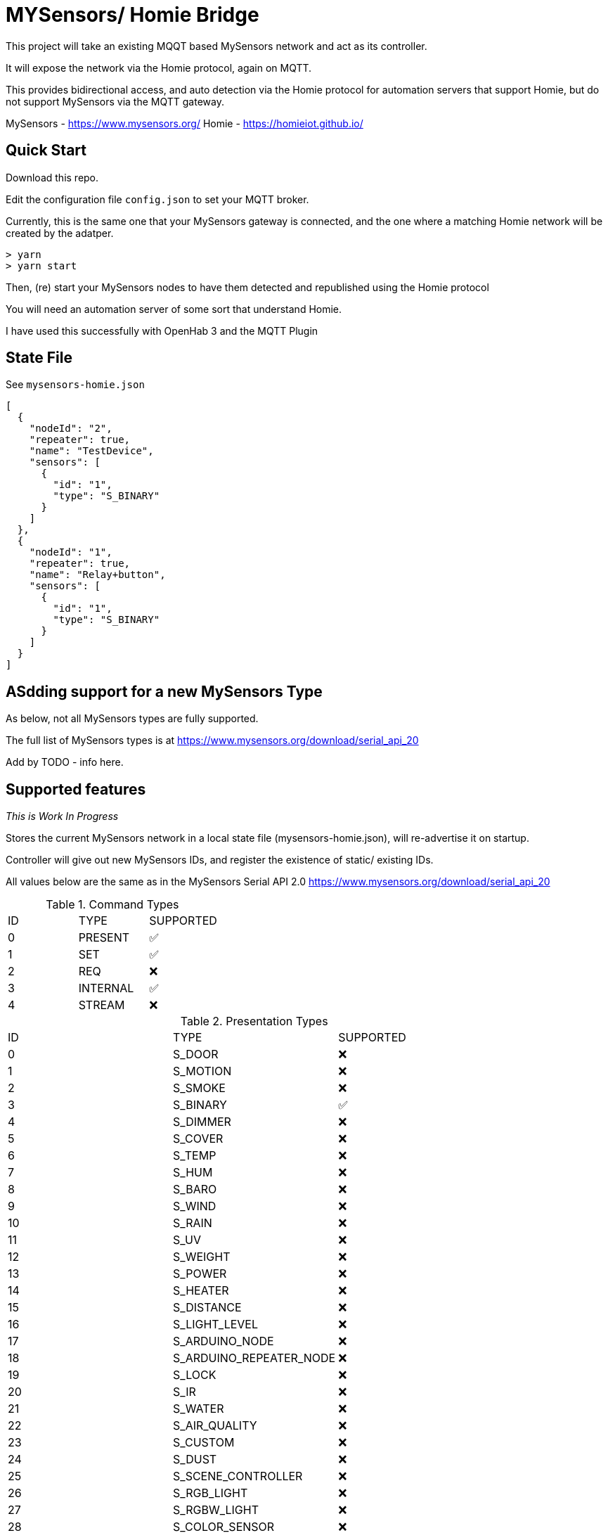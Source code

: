 # MYSensors/ Homie Bridge

This project will take an existing MQQT based MySensors network and act as its controller.

It will expose the network via the Homie protocol, again on MQTT.

This provides bidirectional access, and auto detection via the Homie protocol for automation servers that support Homie, but do
not support MySensors via the MQTT gateway.

MySensors - https://www.mysensors.org/
Homie - https://homieiot.github.io/

## Quick Start

Download this repo.

Edit the configuration file `config.json` to set your MQTT broker.

Currently, this is the same one that your MySensors gateway is connected, and the one where
a matching Homie network will be created by the adatper.

```
> yarn
> yarn start
```

Then, (re) start your MySensors nodes to have them detected and republished using the Homie protocol

You will need an automation server of some sort that understand Homie.

I have used this successfully with OpenHab 3 and the MQTT Plugin

## State File

See `mysensors-homie.json`

```
[
  {
    "nodeId": "2",
    "repeater": true,
    "name": "TestDevice",
    "sensors": [
      {
        "id": "1",
        "type": "S_BINARY"
      }
    ]
  },
  {
    "nodeId": "1",
    "repeater": true,
    "name": "Relay+button",
    "sensors": [
      {
        "id": "1",
        "type": "S_BINARY"
      }
    ]
  }
]
```

## ASdding support for a new MySensors Type

As below, not all MySensors types are fully supported.

The full list of MySensors types is at https://www.mysensors.org/download/serial_api_20

Add by TODO - info here.

## Supported features

_This is Work In Progress_

Stores the current MySensors network in a local state file (mysensors-homie.json), will re-advertise it on startup.

Controller will give out new MySensors IDs, and register the existence of static/ existing IDs.

All values below are the same as in the MySensors Serial API 2.0
https://www.mysensors.org/download/serial_api_20

.Command Types
|===
|ID| TYPE| SUPPORTED
|0|PRESENT|✅
|1|SET| ✅
|2|REQ|  ❌
|3|INTERNAL|✅
|4|STREAM|❌
|===

.Presentation Types
|===
|ID| TYPE| SUPPORTED
|0|S_DOOR| ❌
|1|S_MOTION| ❌
|2|S_SMOKE| ❌
|3|S_BINARY| ✅
|4|S_DIMMER| ❌
|5|S_COVER| ❌
|6|S_TEMP| ❌
|7|S_HUM| ❌
|8|S_BARO| ❌
|9|S_WIND| ❌
|10|S_RAIN| ❌
|11|S_UV| ❌
|12|S_WEIGHT| ❌
|13|S_POWER| ❌
|14|S_HEATER| ❌
|15|S_DISTANCE| ❌
|16|S_LIGHT_LEVEL| ❌
|17|S_ARDUINO_NODE| ❌
|18|S_ARDUINO_REPEATER_NODE| ❌
|19|S_LOCK| ❌
|20|S_IR| ❌
|21|S_WATER| ❌
|22|S_AIR_QUALITY| ❌
|23|S_CUSTOM| ❌
|24|S_DUST| ❌
|25|S_SCENE_CONTROLLER| ❌
|26|S_RGB_LIGHT| ❌
|27|S_RGBW_LIGHT| ❌
|28|S_COLOR_SENSOR| ❌
|29|S_HVAC| ❌
|30|S_MULTIMETER| ❌
|31|S_SPRINKLER| ❌
|32|S_WATER_LEAK| ❌
|33|S_SOUND| ❌
|34|S_VIBRATION| ❌
|35|S_MOISTURE| ❌
|36|S_INFO| ❌
|37|S_GAS| ❌
|38|S_GPS| ❌
|39|S_WATER_QUALITY| ❌
|===

.Set/ Req Types
|===
|ID| TYPE| From Sensor | To Sensor
|0|V_TEMP|❌|❌
|1|V_HUM|❌|❌
|2|V_STATUS|❌|❌
|3|V_PERCENTAGE|❌|❌
|4|V_PRESSURE|❌|❌
|5|V_FORECAST|❌|❌
|6|V_RAIN|❌|❌
|7|V_RAINRATE|❌|❌
|8|V_WIND|❌|❌
|9|V_GUST|❌|❌
|10|V_DIRECTION|❌|❌
|11|V_UV|❌|❌
|12|V_WEIGHT|❌|❌
|13|V_DISTANCE|❌|❌
|14|V_IMPEDANCE|❌|❌
|15|V_ARMED|❌|❌
|16|V_TRIPPED|❌|❌
|17|V_WATT|❌|❌
|18|V_KWH|❌|❌
|19|V_SCENE_ON|❌|❌
|20|V_SCENE_OFF|❌|❌
|21|V_HVAC_FLOW_STATE|❌|❌
|22|V_HVAC_SPEED|❌|❌
|23|V_LIGHT_LEVEL|❌|❌
|24|V_VAR1|❌|❌
|25|V_VAR2|❌|❌
|26|V_VAR3|❌|❌
|27|V_VAR4|❌|❌
|28|V_VAR5|❌|❌
|29|V_UP|❌|❌
|30|V_DOWN|❌|❌
|31|V_STOP|❌|❌
|32|V_IR_SEND|❌|❌
|33|V_IR_RECEIVE|❌|❌
|34|V_FLOW|❌|❌
|35|V_VOLUME|❌|❌
|36|V_LOCK_STATUS|❌|❌
|37|V_LEVEL|❌|❌
|38|V_VOLTAGE|❌|❌
|39|V_CURRENT|❌|❌
|40|V_RGB|❌|❌
|41|V_RGBW|❌|❌
|42|V_ID|❌|❌
|43|V_UNIT_PREFIX|❌|❌
|44|V_HVAC_SETPOINT_COOL|❌|❌
|45|V_HVAC_SETPOINT_HEAT|❌|❌
|46|V_HVAC_FLOW_MODE|❌|❌
|47|V_TEXT|❌|❌
|48|V_CUSTOM|❌|❌
|49|V_POSITION|❌|❌
|50|V_IR_RECORD|❌|❌
|51|V_PH|❌|❌
|52|V_ORP|❌|❌
|53|V_EC|❌|❌
|54|V_VAR|❌|❌
|55|V_VA|❌|❌
|56|V_POWER_FACTOR|❌|❌
|===

.Internal Types
|===
|ID| TYPE| SUPPORTED
|0|I_BATTERY_LEVEL|❌
|1|I_TIME|❌
|2|I_VERSION|❌
|3|I_ID_REQUEST|✅
|4|I_ID_RESPONSE|✅
|5|I_INCLUSION_MODE|❌
|6|I_CONFIG|❌
|7|I_FIND_PARENT|❌
|8|I_FIND_PARENT_RESPONSE|❌
|9|I_LOG_MESSAGE|❌
|10|I_CHILDREN|❌
|11|I_SKETCH_NAME|✅
|12|I_SKETCH_VERSION|❌
|13|I_REBOOT|❌
|14|I_GATEWAY_READY|❌
|15|I_SIGNING_PRESENTATION|❌
|16|I_NONCE_REQUEST|❌
|17|I_NONCE_RESPONSE|❌
|18|I_HEARTBEAT_REQUEST|❌
|19|I_PRESENTATION|❌
|20|I_DISCOVER_REQUEST|❌
|21|I_DISCOVER_RESPONSE|❌
|22|I_HEARTBEAT_RESPONSE|❌
|23|I_LOCKED|❌
|24|I_PING|❌
|25|I_PONG|❌
|26|I_REGISTRATION_REQUEST|❌
|27|I_REGISTRATION_RESPONSE|❌
|28|I_DEBUG|❌
|29|I_SIGNAL_REPORT_REQUEST|❌
|30|I_SIGNAL_REPORT_REVERSE|❌
|31|I_SIGNAL_REPORT_RESPONSE|❌
|32|I_PRE_SLEEP_NOTIFICATION|❌
|33|I_POST_SLEEP_NOTIFICATION|❌
|===

.Stream Commands

*Stream is not supported*

## Included Software

Homie device code derived from this - https://github.com/microclimates/homie-device

- Converted to typescript
- Shared MQTT connection
